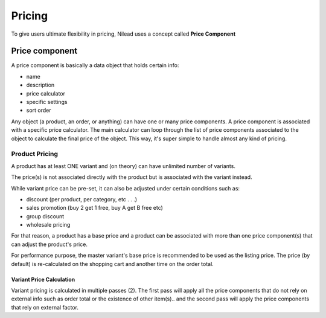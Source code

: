 =======
Pricing
=======

To give users ultimate flexibility in pricing, Nilead uses a concept called **Price Component**


***************
Price component
***************

A price component is basically a data object that holds certain info:

- name
- description
- price calculator
- specific settings
- sort order

Any object (a product, an order, or anything) can have one or many price components.
A price component is associated with a specific price calculator.
The main calculator can loop through the list of price components associated to the object to calculate the final price of the object. This way, it's super simple to handle almost any kind of pricing.

Product Pricing
===============
A product has at least ONE variant and (on theory) can have unlimited number of variants. 

The price(s) is not associated directly with the product but is associated with the variant instead.

While variant price can be pre-set, it can also be adjusted under certain conditions such as:

- discount (per product, per category, etc . . .)
- sales promotion (buy 2 get 1 free, buy A get B free etc)
- group discount
- wholesale pricing

For that reason, a product has a base price and a product can be associated with more than one price component(s) that can adjust the product's price.

For performance purpose, the master variant's base price is recommended to be used as the listing price. The price (by default) is re-calculated on the shopping cart and another time on the order total.

Variant Price Calculation
-------------------------
Variant pricing is calculated in multiple passes (2). The first pass will apply all the price components that do not rely on external info such as order total or the existence of other item(s).. and the second pass will apply the price components that rely on external factor. 

